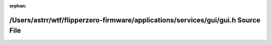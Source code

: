 .. meta::dc8e3979f6b674222f10f15ca3384edbab8637c01bc0470853ca1607143283fbac7c32c736d38c10aa7e35434d2bb1ec3182f6db4875886ed91ff64a94c557f5

:orphan:

.. title:: Flipper Zero Firmware: /Users/astrr/wtf/flipperzero-firmware/applications/services/gui/gui.h Source File

/Users/astrr/wtf/flipperzero-firmware/applications/services/gui/gui.h Source File
=================================================================================

.. container:: doxygen-content

   
   .. raw:: html
     :file: gui_8h_source.html
